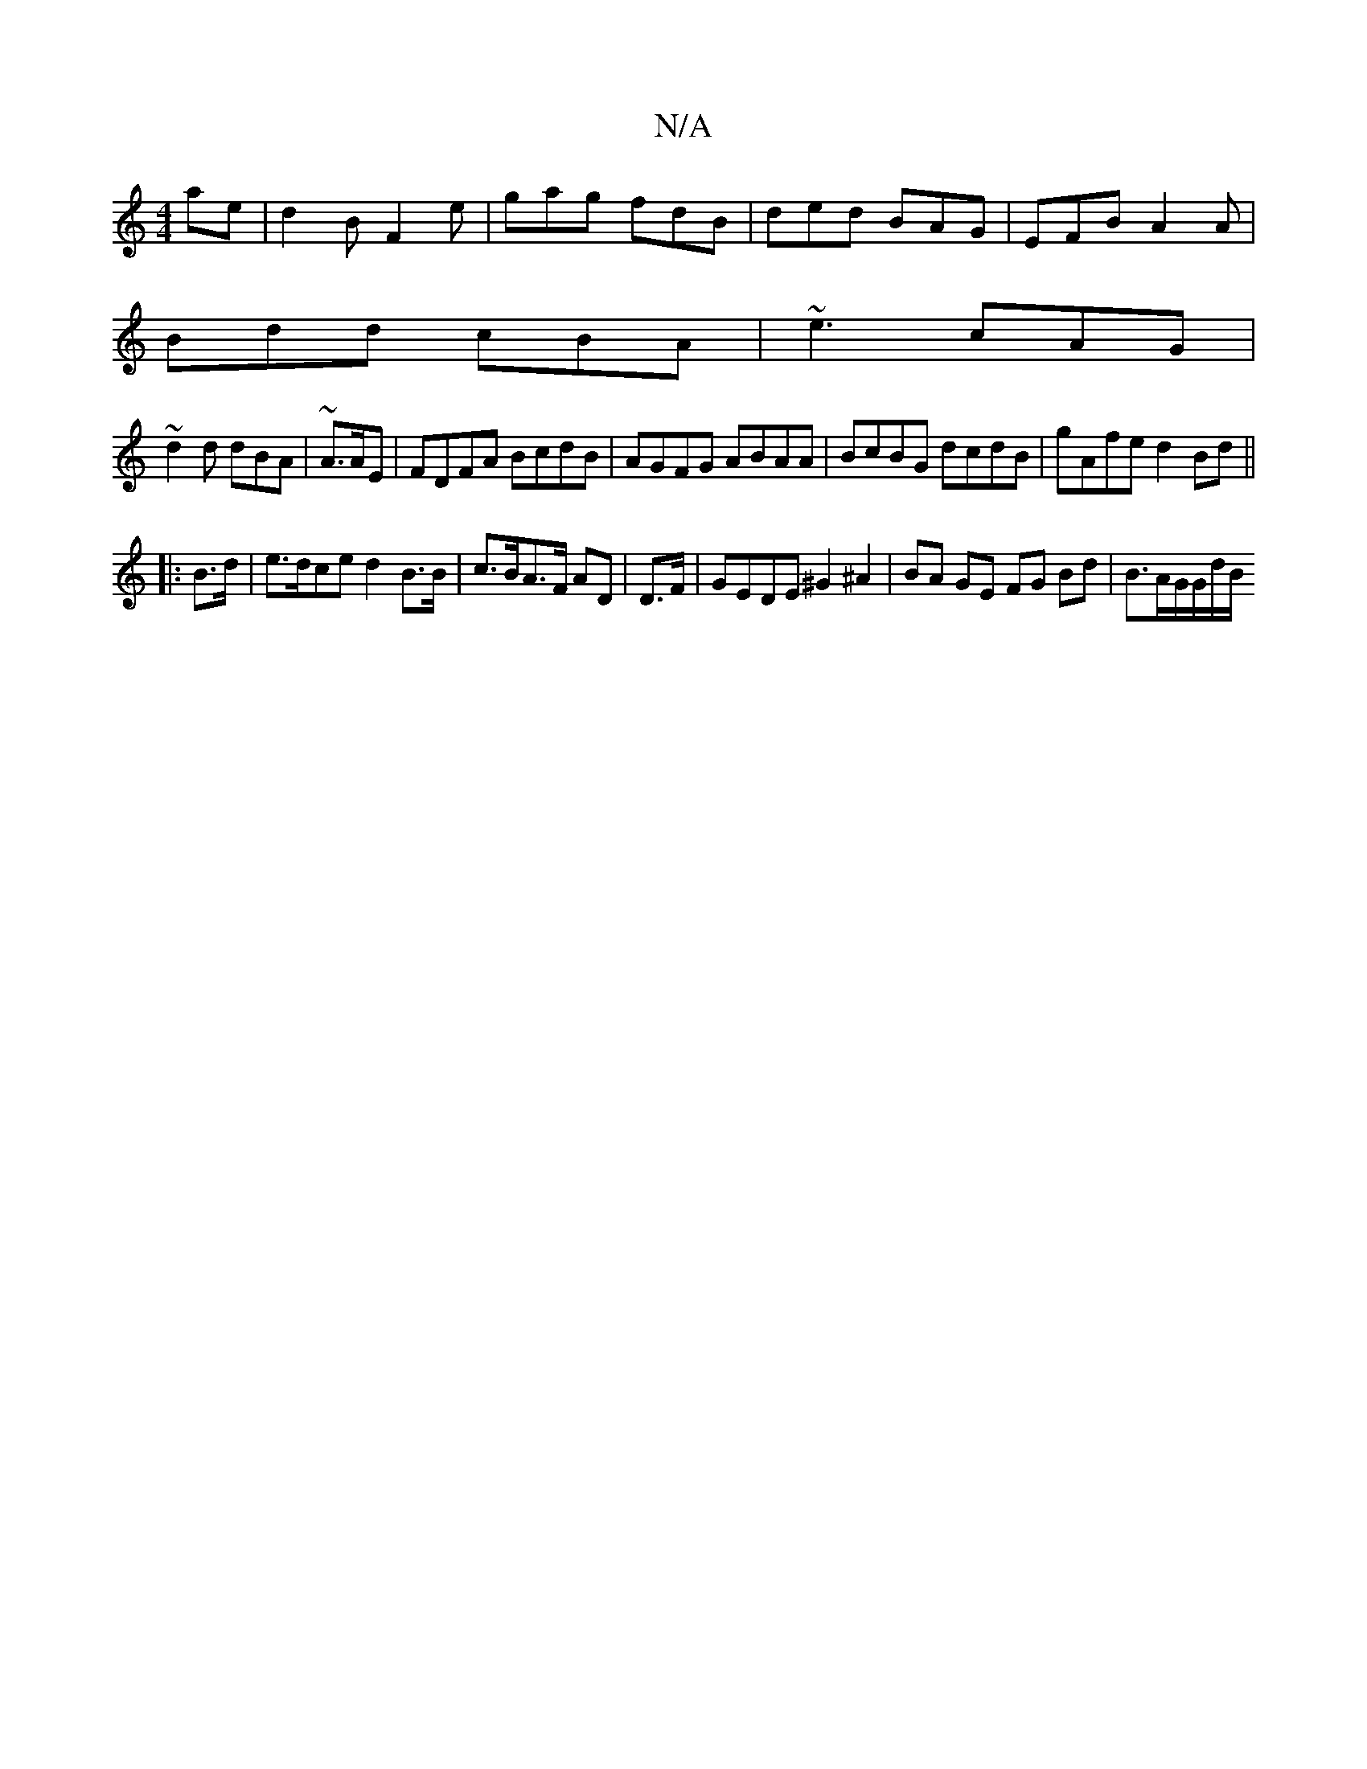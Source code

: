 X:1
T:N/A
M:4/4
R:N/A
K:Cmajor
ae|d2B F2e|gag fdB|ded BAG|EFB A2A|
Bdd cBA|~e3 cAG|
~d2d dBA|~A3/2A/2E | FDFA BcdB|AGFG ABAA|BcBG dcdB|gAfe d2 Bd||
|:B>d|e>dce d2 B>B|c>BA>F AD | D>F | GEDE ^G2^A2 | BA GE FG Bd | B3/2A/2G/2G/2d/2B/
